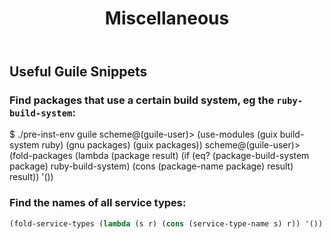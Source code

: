 #+TITLE: Miscellaneous

** Useful Guile Snippets

*** Find packages that use a certain build system, eg the ~ruby-build-system~:

#+begin_example scheme
$ ./pre-inst-env guile
scheme@(guile-user)> (use-modules (guix build-system ruby) (gnu packages) (guix packages))
scheme@(guile-user)> (fold-packages (lambda (package result) (if (eq? (package-build-system package) ruby-build-system) (cons (package-name package) result) result)) '())
#+end_example

*** Find the names of all service types:

#+begin_src scheme
  (fold-service-types (lambda (s r) (cons (service-type-name s) r)) '())
#+end_src
